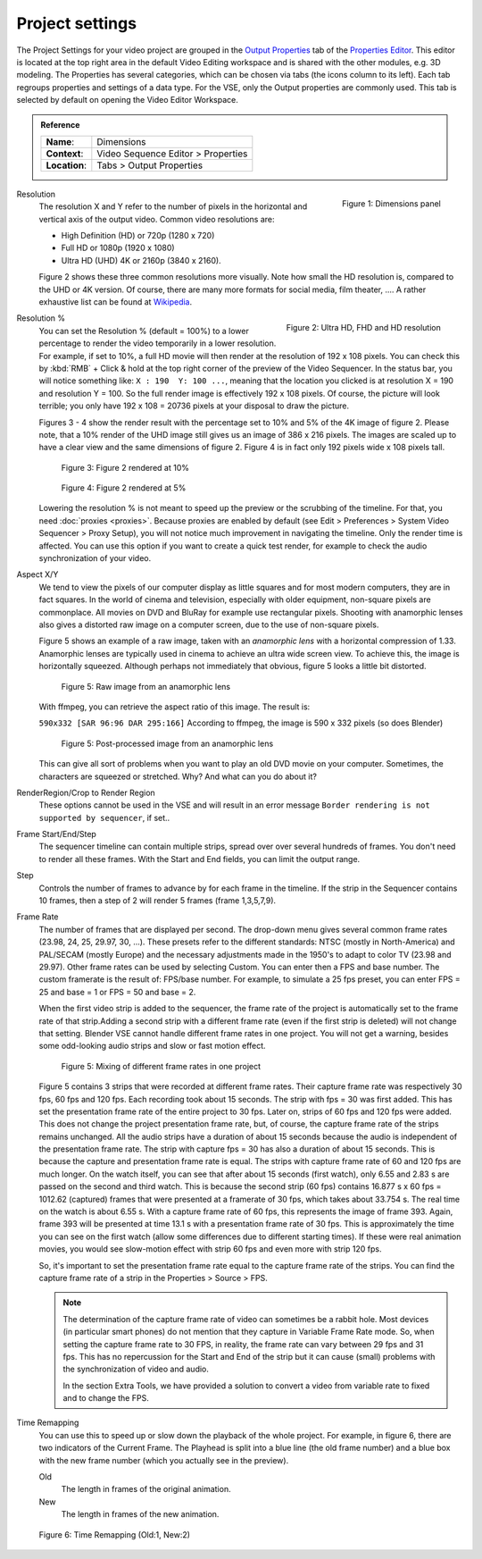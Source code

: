 Project settings
================

The Project Settings for your video project are grouped in the `Output Properties <https://docs.blender.org/manual/en/dev/render/output/index.html>`_ tab of the `Properties Editor <https://docs.blender.org/manual/en/dev/editors/properties_editor.html>`_. This editor is located at the top right area in the default Video Editing workspace and is shared with the other modules, e.g. 3D modeling. The Properties has several categories, which can be chosen via tabs (the icons column to its left). Each tab regroups properties and settings of a data type. For the VSE, only the Output properties are commonly used. This tab is selected by default on opening the Video Editor Workspace.

.. admonition:: Reference
   :class: refbox

   =============   ==============================================================
   **Name**:       Dimensions
   **Context**:    Video Sequence Editor > Properties
   **Location**:   Tabs > Output Properties
   =============   ==============================================================

.. figure:: /images/video_editing_setup_project-settings.png
   :alt: Project Settings
   :align: right
   :scale: 40%

   Figure 1: Dimensions panel   

Resolution
   The resolution X and Y refer to the number of pixels in the horizontal and vertical axis of the output video. Common video resolutions are:

   - High Definition (HD) or 720p (1280 x 720)
   - Full HD or 1080p (1920 x 1080)
   - Ultra HD (UHD) 4K or 2160p (3840 x 2160).

   Figure 2 shows these three common resolutions more visually. Note how small the HD resolution is, compared to the UHD or 4K version. Of course, there are many more formats for social media, film theater, .... A rather exhaustive list can be found at `Wikipedia <https://en.wikipedia.org/wiki/List_of_common_resolutions>`_.

   .. figure:: /images/vse_setup_project_resolutions.svg
      :alt: Resolutions
      :align: right
      :scale: 100%

      Figure 2: Ultra HD, FHD and HD resolution

Resolution %
   You can set the Resolution % (default = 100%) to a lower percentage to render the video temporarily in a lower resolution. For example, if set to 10%, a full HD movie will then render at the resolution of 192 x 108 pixels. You can check this by :kbd:`RMB` + Click & hold at the top right corner of the preview of the Video Sequencer. In the status bar, you will notice something like: ``X : 190  Y: 100 ...``, meaning that the location you clicked is at resolution X = 190 and resolution Y = 100. So the full render image is effectively 192 x 108 pixels. Of course, the picture will look terrible; you only have 192 x 108 = 20736 pixels at your disposal to draw the picture.

   Figures 3 - 4 show the render result with the percentage set to 10% and 5% of the 4K image of figure 2. Please note, that a 10% render of the UHD image still gives us an image of 386 x 216 pixels. The images are scaled up to have a clear view and the same dimensions of figure 2. Figure 4 is in fact only 192 pixels wide x 108 pixels tall.

   .. figure:: /images/vse_setup_project_tree-10.png
      :alt: Resolutions
      :scale: 200%

      Figure 3: Figure 2 rendered at 10%

   .. figure:: /images/vse_setup_project_tree-05.png
      :alt: Resolutions
      :scale: 400%

      Figure 4: Figure 2 rendered at 5%

   Lowering the resolution % is not meant to speed up the preview or the scrubbing of the timeline. For that, you need :doc:`proxies <proxies>`. Because proxies are enabled by default (see Edit > Preferences > System Video Sequencer > Proxy Setup), you will not notice much improvement in navigating the timeline.  Only the render time is affected. You can use this option if you want to create a quick test render, for example to check the audio synchronization of your video.

Aspect X/Y
   We tend to view the pixels of our computer display as little squares and for most modern computers, they are in fact squares. In the world of cinema and television, especially with older equipment, non-square pixels are commonplace. All movies on DVD and BluRay for example use rectangular pixels. Shooting with anamorphic lenses also gives a distorted raw image on a computer screen, due to the use of non-square pixels.

   Figure 5 shows an example of a raw image, taken with an *anamorphic lens* with a horizontal compression of 1.33. Anamorphic lenses are typically used in cinema to achieve an ultra wide screen view. To achieve this, the image is horizontally squeezed. Although perhaps not immediately that obvious, figure 5 looks a little bit distorted.

   .. figure:: /images/vse_setup_project_anamorphic-squeezed.jpg
      :alt: Image from an anamorphic lens (squeezed)
      :scale: 100%

      Figure 5: Raw image from an anamorphic lens

   With ffmpeg, you can retrieve the aspect ratio of this image. The result is:

   ``590x332 [SAR 96:96 DAR 295:166]``
   According to ffmpeg, the image is 590 x 332 pixels (so does Blender)

   .. figure:: /images/vse_setup_project_anamorphic-desqueezed.jpg
      :alt: Image from an anamorphic lens (desqueezed)
      :scale: 100%

      Figure 5: Post-processed image from an anamorphic lens


   This can give all sort of problems when you want to play an old DVD movie on your computer. Sometimes, the characters are squeezed or stretched. Why? And what can you do about it?

   .. todo::
      Describe in more detail and use example of anamorphic lens. For some examples, see The Pixel Aspect Ratio Acid Test: http://frs.badcoffee.info/PAR_AcidTest/ and https://ia800900.us.archive.org/11/items/TvTestCard/TvTestCard_512kb.mp4 and https://www.dpreview.com/articles/5787493634/shooting-photos-with-anamorphic-lenses-is-a-fun-way-to-get-out-of-a-creative-rut

RenderRegion/Crop to Render Region
   These options cannot be used in the VSE and will result in an error message ``Border rendering is not supported by sequencer``, if set..

Frame Start/End/Step
   The sequencer timeline can contain multiple strips, spread over over several hundreds of frames. You don't need to render all these frames. With the Start and End fields, you can limit the output range.

Step
   Controls the number of frames to advance by for each frame in the timeline. If the strip in the Sequencer contains 10 frames, then a step of 2 will render 5 frames (frame 1,3,5,7,9).

Frame Rate
   The number of frames that are displayed per second. The drop-down menu gives several common frame rates (23.98, 24, 25, 29.97, 30, ...). These presets refer to the different standards: NTSC (mostly in North-America) and PAL/SECAM (mostly Europe) and the necessary adjustments made in the 1950's to adapt  to color TV (23.98 and 29.97). Other frame rates can be used by selecting Custom. You can enter then a FPS and base number. The custom framerate is the result of: FPS/base number. For example, to simulate a 25 fps preset, you can enter FPS = 25 and base = 1 or FPS = 50 and base = 2.

   When the first video strip is added to the sequencer, the frame rate of the project is automatically set to the frame rate of that strip.Adding a second strip with a different frame rate (even if the first strip is deleted) will not change that setting. Blender VSE cannot handle different frame rates in one project. You will not get a warning, besides some odd-looking audio strips and slow or fast motion effect.

   .. figure:: /images/video_editing_setup_project-settings-fps.png
      :alt: Mixing of different FPS in one project
      

      Figure 5: Mixing of different frame rates in one project

   Figure 5 contains 3 strips that were recorded at different frame rates. Their capture frame rate was respectively 30 fps, 60 fps and 120 fps. Each recording took about 15 seconds. The strip with fps = 30 was first added. This has set the presentation frame rate of the entire project to 30 fps. Later on, strips of 60 fps and 120 fps were added. This does not change the project presentation frame rate, but, of course, the capture frame rate of the strips remains unchanged. All the audio strips have a duration of about 15 seconds because the audio is independent of the presentation frame rate. The strip with capture fps = 30 has also a duration of about 15 seconds. This is because the capture and presentation frame rate is equal. The strips with capture frame rate of 60 and 120 fps are much longer. On the watch itself, you can see that after about 15 seconds (first watch), only 6.55 and 2.83 s are passed on the second and third watch. This is because the second strip (60 fps) contains 16.877 s x 60 fps = 1012.62 (captured) frames that were presented at a framerate of 30 fps, which takes about 33.754 s. The real time on the watch is about 6.55 s. With a capture frame rate of 60 fps, this represents the image of frame 393. Again, frame 393 will be presented at time 13.1 s with a presentation frame rate of 30 fps. This is approximately the time you can see on the first watch (allow some differences due to different starting times). If these were real animation movies, you would see slow-motion effect with strip 60 fps and even more with strip 120 fps.

   So, it's important to set the presentation frame rate equal to the capture frame rate of the strips. You can find the capture frame rate of a strip in the Properties > Source > FPS.

   .. note::
      The determination of the capture frame rate of video can sometimes be a rabbit hole. Most devices (in particular smart phones) do not mention that they capture in Variable Frame Rate mode. So, when setting the capture frame rate to 30 FPS, in reality, the frame rate can vary between 29 fps and 31 fps. This has no repercussion for the Start and End of the strip but it can cause (small) problems with the synchronization of video and audio.

      In the section Extra Tools, we have provided a solution to convert a video from variable rate to fixed and to change the FPS.

Time Remapping
   You can use this to speed up or slow down the playback of the whole project. For example, in figure 6, there are two indicators of the Current Frame. The Playhead is split into a blue line (the old frame number) and a blue box with the new frame number (which you actually see in the preview).
   
   Old
      The length in frames of the original animation.

   New
      The length in frames of the new animation.

.. figure:: /images/video_editing_setup_project-settings-time-remapping.png
      :alt: Time Remapping (Old:1, New:2)
      

      Figure 6: Time Remapping (Old:1, New:2)




